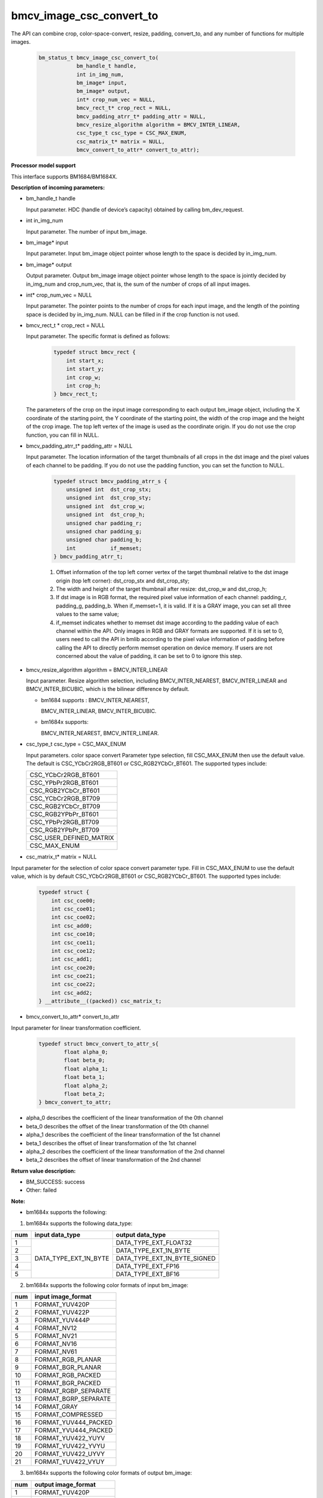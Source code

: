 bmcv_image_csc_convert_to
=========================

The API can combine  crop, color-space-convert, resize, padding, convert_to, and any number of functions for multiple images.

    .. code-block:: c

        bm_status_t bmcv_image_csc_convert_to(
                    bm_handle_t handle,
                    int in_img_num,
                    bm_image* input,
                    bm_image* output,
                    int* crop_num_vec = NULL,
                    bmcv_rect_t* crop_rect = NULL,
                    bmcv_padding_atrr_t* padding_attr = NULL,
                    bmcv_resize_algorithm algorithm = BMCV_INTER_LINEAR,
                    csc_type_t csc_type = CSC_MAX_ENUM,
                    csc_matrix_t* matrix = NULL,
                    bmcv_convert_to_attr* convert_to_attr);


**Processor model support**

This interface supports BM1684/BM1684X.


**Description of incoming parameters:**

* bm_handle_t handle

  Input parameter. HDC (handle of device’s capacity) obtained by calling bm_dev_request.

* int in_img_num

  Input parameter. The number of input bm_image.

* bm_image* input

  Input parameter. Input bm_image object pointer whose length to the space is decided by in_img_num.

* bm_image* output

  Output parameter. Output bm_image image object pointer whose length to the space is jointly decided by in_img_num and crop_num_vec, that is, the sum of the number of crops of all input images.

* int* crop_num_vec = NULL

  Input parameter. The pointer points to the number of crops for each input image, and the length of the pointing space is decided by in_img_num. NULL can be filled in if the crop function is not used.

* bmcv_rect_t * crop_rect = NULL

  Input parameter. The specific format is defined as follows:

    .. code-block:: c

        typedef struct bmcv_rect {
            int start_x;
            int start_y;
            int crop_w;
            int crop_h;
        } bmcv_rect_t;

  The parameters of the crop on the input image corresponding to each output bm_image object, including the X coordinate of the starting point, the Y coordinate of the starting point, the width of the crop image and the height of the crop image. The top left vertex of the image is used as the coordinate origin. If you do not use the crop function, you can fill in NULL.

* bmcv_padding_atrr_t*  padding_attr = NULL

  Input parameter. The location information of the target thumbnails of all crops in the dst image and the pixel values of each channel to be padding. If you do not use the padding function, you can set the function to NULL.

    .. code-block:: c

        typedef struct bmcv_padding_atrr_s {
            unsigned int  dst_crop_stx;
            unsigned int  dst_crop_sty;
            unsigned int  dst_crop_w;
            unsigned int  dst_crop_h;
            unsigned char padding_r;
            unsigned char padding_g;
            unsigned char padding_b;
            int           if_memset;
        } bmcv_padding_atrr_t;



    1. Offset information of the top left corner vertex of the target thumbnail relative to the dst image origin (top left corner): dst_crop_stx and dst_crop_sty;
    2. The width and height of the target thumbnail after resize: dst_crop_w and dst_crop_h;
    3. If dst image is in RGB format, the required pixel value information of each channel: padding_r, padding_g, padding_b. When if_memset=1, it is valid. If it is a GRAY image, you can set all three values to the same value;
    4. if_memset indicates whether to memset dst image according to the padding value of each channel within the API. Only images in RGB and GRAY formats are supported. If it is set to 0, users need to call the API in bmlib according to the pixel value information of padding before calling the API to directly perform memset operation on device memory. If users are not concerned about the value of padding, it can be set to 0 to ignore this step.

* bmcv_resize_algorithm algorithm = BMCV_INTER_LINEAR

  Input parameter. Resize algorithm selection, including BMCV_INTER_NEAREST, BMCV_INTER_LINEAR and BMCV_INTER_BICUBIC, which is the bilinear difference by default.

  - bm1684 supports : BMCV_INTER_NEAREST,

    BMCV_INTER_LINEAR, BMCV_INTER_BICUBIC.

  - bm1684x supports:

    BMCV_INTER_NEAREST, BMCV_INTER_LINEAR.

* csc_type_t csc_type = CSC_MAX_ENUM

  Input parameters. color space convert Parameter type selection, fill CSC_MAX_ENUM then use the default value. The default is CSC_YCbCr2RGB_BT601 or CSC_RGB2YCbCr_BT601. The supported types include:

  +----------------------------+
  | CSC_YCbCr2RGB_BT601        |
  +----------------------------+
  | CSC_YPbPr2RGB_BT601        |
  +----------------------------+
  | CSC_RGB2YCbCr_BT601        |
  +----------------------------+
  | CSC_YCbCr2RGB_BT709        |
  +----------------------------+
  | CSC_RGB2YCbCr_BT709        |
  +----------------------------+
  | CSC_RGB2YPbPr_BT601        |
  +----------------------------+
  | CSC_YPbPr2RGB_BT709        |
  +----------------------------+
  | CSC_RGB2YPbPr_BT709        |
  +----------------------------+
  | CSC_USER_DEFINED_MATRIX    |
  +----------------------------+
  | CSC_MAX_ENUM               |
  +----------------------------+

* csc_matrix_t* matrix = NULL

Input parameter for the selection of color space convert parameter type. Fill in CSC_MAX_ENUM to use the default value, which is by default CSC_YCbCr2RGB_BT601 or CSC_RGB2YCbCr_BT601. The supported types include:

    .. code-block:: c

          typedef struct {
              int csc_coe00;
              int csc_coe01;
              int csc_coe02;
              int csc_add0;
              int csc_coe10;
              int csc_coe11;
              int csc_coe12;
              int csc_add1;
              int csc_coe20;
              int csc_coe21;
              int csc_coe22;
              int csc_add2;
          } __attribute__((packed)) csc_matrix_t;

* bmcv_convert_to_attr* convert_to_attr

Input parameter for linear transformation coefficient.

    .. code-block:: c

        typedef struct bmcv_convert_to_attr_s{
                float alpha_0;
                float beta_0;
                float alpha_1;
                float beta_1;
                float alpha_2;
                float beta_2;
        } bmcv_convert_to_attr;


* alpha_0 describes the coefficient of the linear transformation of the 0th channel

* beta_0 describes the offset of the linear transformation of the 0th channel

* alpha_1 describes the coefficient of the linear transformation of the 1st channel

* beta_1 describes the offset of linear transformation of the 1st channel

* alpha_2 describes the coefficient of the linear transformation of the 2nd channel

* beta_2 describes the offset of linear transformation of the 2nd channel


**Return value description:**

* BM_SUCCESS: success

* Other: failed


**Note:**

- bm1684x supports the following:

1. bm1684x supports the following data_type:

+-----+------------------------+-------------------------------+
| num | input data_type        | output data_type              |
+=====+========================+===============================+
|  1  |                        | DATA_TYPE_EXT_FLOAT32         |
+-----+                        +-------------------------------+
|  2  |                        | DATA_TYPE_EXT_1N_BYTE         |
+-----+                        +-------------------------------+
|  3  | DATA_TYPE_EXT_1N_BYTE  | DATA_TYPE_EXT_1N_BYTE_SIGNED  |
+-----+                        +-------------------------------+
|  4  |                        | DATA_TYPE_EXT_FP16            |
+-----+                        +-------------------------------+
|  5  |                        | DATA_TYPE_EXT_BF16            |
+-----+------------------------+-------------------------------+


2. bm1684x supports the following color formats of input bm_image:

+-----+-------------------------------+
| num | input image_format            |
+=====+===============================+
|  1  | FORMAT_YUV420P                |
+-----+-------------------------------+
|  2  | FORMAT_YUV422P                |
+-----+-------------------------------+
|  3  | FORMAT_YUV444P                |
+-----+-------------------------------+
|  4  | FORMAT_NV12                   |
+-----+-------------------------------+
|  5  | FORMAT_NV21                   |
+-----+-------------------------------+
|  6  | FORMAT_NV16                   |
+-----+-------------------------------+
|  7  | FORMAT_NV61                   |
+-----+-------------------------------+
|  8  | FORMAT_RGB_PLANAR             |
+-----+-------------------------------+
|  9  | FORMAT_BGR_PLANAR             |
+-----+-------------------------------+
|  10 | FORMAT_RGB_PACKED             |
+-----+-------------------------------+
|  11 | FORMAT_BGR_PACKED             |
+-----+-------------------------------+
|  12 | FORMAT_RGBP_SEPARATE          |
+-----+-------------------------------+
|  13 | FORMAT_BGRP_SEPARATE          |
+-----+-------------------------------+
|  14 | FORMAT_GRAY                   |
+-----+-------------------------------+
|  15 | FORMAT_COMPRESSED             |
+-----+-------------------------------+
|  16 | FORMAT_YUV444_PACKED          |
+-----+-------------------------------+
|  17 | FORMAT_YVU444_PACKED          |
+-----+-------------------------------+
|  18 | FORMAT_YUV422_YUYV            |
+-----+-------------------------------+
|  19 | FORMAT_YUV422_YVYU            |
+-----+-------------------------------+
|  20 | FORMAT_YUV422_UYVY            |
+-----+-------------------------------+
|  21 | FORMAT_YUV422_VYUY            |
+-----+-------------------------------+


3. bm1684x supports the following color formats of output bm_image:

+-----+-------------------------------+
| num | output image_format           |
+=====+===============================+
|  1  | FORMAT_YUV420P                |
+-----+-------------------------------+
|  2  | FORMAT_YUV444P                |
+-----+-------------------------------+
|  3  | FORMAT_NV12                   |
+-----+-------------------------------+
|  4  | FORMAT_NV21                   |
+-----+-------------------------------+
|  5  | FORMAT_RGB_PLANAR             |
+-----+-------------------------------+
|  6  | FORMAT_BGR_PLANAR             |
+-----+-------------------------------+
|  7  | FORMAT_RGB_PACKED             |
+-----+-------------------------------+
|  8  | FORMAT_BGR_PACKED             |
+-----+-------------------------------+
|  9  | FORMAT_RGBP_SEPARATE          |
+-----+-------------------------------+
|  10 | FORMAT_BGRP_SEPARATE          |
+-----+-------------------------------+
|  11 | FORMAT_GRAY                   |
+-----+-------------------------------+
|  12 | FORMAT_RGBYP_PLANAR           |
+-----+-------------------------------+
|  13 | FORMAT_BGRP_SEPARATE          |
+-----+-------------------------------+
|  14 | FORMAT_HSV180_PACKED          |
+-----+-------------------------------+
|  15 | FORMAT_HSV256_PACKED          |
+-----+-------------------------------+

4. bm1684x vpp does not support FORMAT_COMPRESSED to FORMAT_HSV180_PACKED or FORMAT_HSV256_PACKED

5. The zoom ratio of the image ((crop.width / output.width) and (crop.height / output.height)) is limited to 1 / 128 ~ 128.

6. The width and height (src.width, src.height, dst.width, dst.height) of input and output are limited to 8 ~ 8192.

7. The input must be associated with device memory, otherwise, a failure will be returned.

8. The usage of FORMAT_COMPRESSED format is described in the bm1684 section.


- bm1684 supports the following:

1. The format and some requirements that the API needs to meet are shown in the following table:

+------------------+---------------------+-----------------+
| src format       | dst format          | Other Limitation|
+==================+=====================+=================+
| RGB_PACKED       | RGB_PLANAR          |  Condition 1    |
|                  +---------------------+-----------------+
|                  | BGR_PLANAR          |  Condition 1    |
+------------------+---------------------+-----------------+
| BGR_PACKED       | RGB_PLANAR          |  Condition 1    |
|                  +---------------------+-----------------+
|                  | BGR_PLANAR          |  Condition 1    |
+------------------+---------------------+-----------------+
| RGB_PLANAR       | RGB_PLANAR          |  Condition 1    |
|                  +---------------------+-----------------+
|                  | BGR_PLANAR          |  Condition 1    |
+------------------+---------------------+-----------------+
| BGR_PLANAR       | RGB_PLANAR          |  Condition 1    |
|                  +---------------------+-----------------+
|                  | BGR_PLANAR          |  Condition 1    |
+------------------+---------------------+-----------------+
| RGBP_SEPARATE    | RGB_PLANAR          |  Condition 1    |
|                  +---------------------+-----------------+
|                  | BGR_PLANAR          |  Condition 1    |
+------------------+---------------------+-----------------+
| BGRP_SEPARATE    | RGB_PLANAR          |  Condition 1    |
|                  +---------------------+-----------------+
|                  | BGR_PLANAR          |  Condition 1    |
+------------------+---------------------+-----------------+
| GRAY             | GRAY                |  Condition 1    |
+------------------+---------------------+-----------------+
| YUV420P          | RGB_PLANAR          |  Condition 4    |
|                  +---------------------+-----------------+
|                  | BGR_PLANAR          |  Condition 4    |
+------------------+---------------------+-----------------+
| NV12             | RGB_PLANAR          |  Condition 4    |
|                  +---------------------+-----------------+
|                  | BGR_PLANAR          |  Condition 4    |
+------------------+---------------------+-----------------+
| COMPRESSED       | RGB_PLANAR          |  Condition 4    |
|                  +---------------------+-----------------+
|                  | BGR_PLANAR          |  Condition 4    |
+------------------+---------------------+-----------------+

of which:

     - Condition 1: src.width >= crop.x + crop.width, src.height >= crop.y + crop.height
     - Condition 2: src.width, src.height, dst.width, dst.height must be an integral multiple of 2, src.width >= crop.x + crop.width, src.height >= crop.y + crop.heigh
     - Condition 3: dst.width, dst.height must be an integral multiple of 2, src.width == dst.width, src.height == dst.height, crop.x == 0, crop.y == 0, src.width >= crop.x + crop.width, src.height >= crop.y + crop.height
     - Condition 4: src.width, src.height must be an integral multiple of 2, src.width >= crop.x + crop.width, src.height >= crop.y + crop.height

2. The device mem of input bm_image cannot be on heap0.

3. The stride of all input and output images must be 64 aligned.

4. The addresses of all input and output images must be aligned with 32 byte.

5. The zoom ratio of the image ((crop.width / output.width) and (crop.height / output.height)) is limited to 1 / 32 ~ 32.

6. The width and height (src.width, src.height, dst.width, dst.height) of input and output are limited to 16 ~ 4096.

7. The input must be associated with device memory, otherwise, a failure will be returned.

8.  FORMAT_COMPRESSED is a built-in compression format after VPU decoding. It includes four parts: Y compressed table, Y compressed data, CbCr compressed table and CbCr compressed data. Please note the order of the four parts in bm_image is slightly different from that of the AVFrame in FFMPEG. If you need to attach the device memory data in AVFrame to bm_image, the corresponding relationship is as follows. For details of AVFrame, please refer to "VPU User Manual".

    .. code-block:: c

        bm_device_mem_t src_plane_device[4];
        src_plane_device[0] = bm_mem_from_device((u64)avframe->data[6],
                avframe->linesize[6]);
        src_plane_device[1] = bm_mem_from_device((u64)avframe->data[4],
                avframe->linesize[4] * avframe->h);
        src_plane_device[2] = bm_mem_from_device((u64)avframe->data[7],
                avframe->linesize[7]);
        src_plane_device[3] = bm_mem_from_device((u64)avframe->data[5],
                avframe->linesize[4] * avframe->h / 2);

        bm_image_attach(*compressed_image, src_plane_device);
